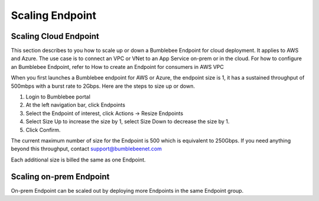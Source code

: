 =====================
Scaling Endpoint
=====================

Scaling Cloud Endpoint
===========================

This section describes to you how to scale up or down a Bumblebee Endpoint for cloud deployment. 
It applies to AWS and Azure. The use case is to connect an VPC or VNet to an App Service on-prem or in the cloud. 
For how to configure an Bumblebee Endpoint, refer to How to create an Endpoint for consumers in AWS VPC


When you first launches a Bumblebee endpoint for AWS or Azure, the endpoint size is 1, 
it has a sustained throughput of 500mbps with a burst rate to 2Gbps. Here are the steps to size up or down. 


1. Login to Bumblebee portal
#. At the left navigation bar, click Endpoints
#. Select the Endpoint of interest, click Actions -> Resize Endpoints
#. Select Size Up to increase the size by 1, select Size Down to decrease the size by 1. 
#. Click Confirm. 



The current maximum number of size for the Endpoint is 500 which is equivalent to 250Gbps. If you need anything beyond this throughput, contact support@bumblebeenet.com


Each additional size is billed the same as one Endpoint. 

Scaling on-prem Endpoint
===========================

On-prem Endpoint can be scaled out by deploying more Endpoints in the same Endpoint group. 